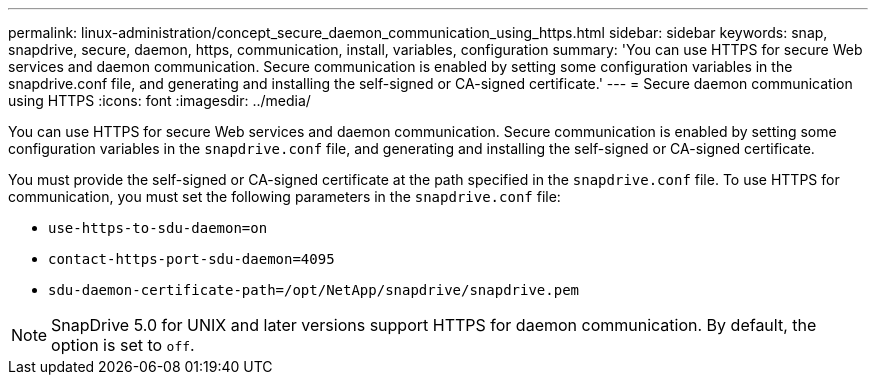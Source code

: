 ---
permalink: linux-administration/concept_secure_daemon_communication_using_https.html
sidebar: sidebar
keywords: snap, snapdrive, secure, daemon, https, communication, install, variables, configuration
summary: 'You can use HTTPS for secure Web services and daemon communication. Secure communication is enabled by setting some configuration variables in the snapdrive.conf file, and generating and installing the self-signed or CA-signed certificate.'
---
= Secure daemon communication using HTTPS
:icons: font
:imagesdir: ../media/

[.lead]
You can use HTTPS for secure Web services and daemon communication. Secure communication is enabled by setting some configuration variables in the `snapdrive.conf` file, and generating and installing the self-signed or CA-signed certificate.

You must provide the self-signed or CA-signed certificate at the path specified in the `snapdrive.conf` file. To use HTTPS for communication, you must set the following parameters in the `snapdrive.conf` file:

* `use-https-to-sdu-daemon=on`
* `contact-https-port-sdu-daemon=4095`
* `sdu-daemon-certificate-path=/opt/NetApp/snapdrive/snapdrive.pem`

NOTE: SnapDrive 5.0 for UNIX and later versions support HTTPS for daemon communication. By default, the option is set to `off`.
